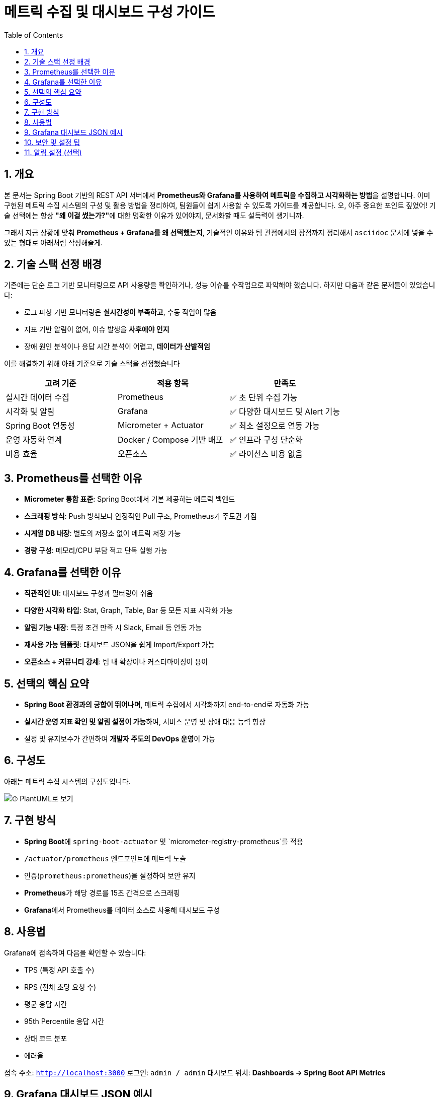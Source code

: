 # 메트릭 수집 및 대시보드 구성 가이드
:toc:
:icons: font
:sectnums:
:source-highlighter: rouge

== 개요

본 문서는 Spring Boot 기반의 REST API 서버에서 **Prometheus와 Grafana를 사용하여 메트릭을 수집하고 시각화하는 방법**을 설명합니다.
이미 구현된 메트릭 수집 시스템의 구성 및 활용 방법을 정리하여, 팀원들이 쉽게 사용할 수 있도록 가이드를 제공합니다.
오, 아주 중요한 포인트 짚었어! 기술 선택에는 항상 **"왜 이걸 썼는가?"**에 대한 명확한 이유가 있어야지, 문서화할 때도 설득력이 생기니까.

그래서 지금 상황에 맞춰 **Prometheus + Grafana를 왜 선택했는지**, 기술적인 이유와 팀 관점에서의 장점까지 정리해서 `asciidoc` 문서에 넣을 수 있는 형태로 아래처럼 작성해줄게.

== 기술 스택 선정 배경

기존에는 단순 로그 기반 모니터링으로 API 사용량을 확인하거나, 성능 이슈를 수작업으로 파악해야 했습니다. 하지만 다음과 같은 문제들이 있었습니다:

- 로그 파싱 기반 모니터링은 **실시간성이 부족하고**, 수동 작업이 많음
- 지표 기반 알림이 없어, 이슈 발생을 **사후에야 인지**
- 장애 원인 분석이나 응답 시간 분석이 어렵고, **데이터가 산발적임**

이를 해결하기 위해 아래 기준으로 기술 스택을 선정했습니다

|===
| 고려 기준               | 적용 항목                    | 만족도

| 실시간 데이터 수집      | Prometheus                  | ✅ 초 단위 수집 가능
| 시각화 및 알림          | Grafana                     | ✅ 다양한 대시보드 및 Alert 기능
| Spring Boot 연동성     | Micrometer + Actuator      | ✅ 최소 설정으로 연동 가능
| 운영 자동화 연계        | Docker / Compose 기반 배포 | ✅ 인프라 구성 단순화
| 비용 효율               | 오픈소스                    | ✅ 라이선스 비용 없음
|===

== Prometheus를 선택한 이유

- **Micrometer 통합 표준**: Spring Boot에서 기본 제공하는 메트릭 백엔드
- **스크래핑 방식**: Push 방식보다 안정적인 Pull 구조, Prometheus가 주도권 가짐
- **시계열 DB 내장**: 별도의 저장소 없이 메트릭 저장 가능
- **경량 구성**: 메모리/CPU 부담 적고 단독 실행 가능

== Grafana를 선택한 이유

- **직관적인 UI**: 대시보드 구성과 필터링이 쉬움
- **다양한 시각화 타입**: Stat, Graph, Table, Bar 등 모든 지표 시각화 가능
- **알림 기능 내장**: 특정 조건 만족 시 Slack, Email 등 연동 가능
- **재사용 가능 템플릿**: 대시보드 JSON을 쉽게 Import/Export 가능
- **오픈소스 + 커뮤니티 강세**: 팀 내 확장이나 커스터마이징이 용이

== 선택의 핵심 요약

- **Spring Boot 환경과의 궁합이 뛰어나며**, 메트릭 수집에서 시각화까지 end-to-end로 자동화 가능
- **실시간 운영 지표 확인 및 알림 설정이 가능**하여, 서비스 운영 및 장애 대응 능력 향상
- 설정 및 유지보수가 간편하여 **개발자 주도의 DevOps 운영**이 가능

== 구성도

아래는 메트릭 수집 시스템의 구성도입니다.

image::https://uml.planttext.com/plantuml/svg/SoWkIImgAStDuKfCBialKdZJjERDh9LlvatWoijFILLG2YueoinBLt3ApozHS2meK5Aevb9GY7PCBYbD12gtKj0lAChFJIt9I2qjZkMgXMWAW0j1-Ev5YMc9UObSN7335NHrxM322bOARsRlV3Ddp-k5SnHUzpIywPxpUlEMrvFdABnPkE7jh1ukX75WRPXEib9ulNBAswuThvUjLNZJCUFDyeaA6XuX8G6QN30hGFgGZ05gwDtmPkwMjoqRe9OeQ82a0tqqkHnIyr90mG40[🌐 PlantUML로 보기]

== 구현 방식

- **Spring Boot**에 `spring-boot-actuator` 및 `micrometer-registry-prometheus`를 적용
- `/actuator/prometheus` 엔드포인트에 메트릭 노출
- 인증(`prometheus:prometheus`)을 설정하여 보안 유지
- **Prometheus**가 해당 경로를 15초 간격으로 스크래핑
- **Grafana**에서 Prometheus를 데이터 소스로 사용해 대시보드 구성

== 사용법

Grafana에 접속하여 다음을 확인할 수 있습니다:

- TPS (특정 API 호출 수)
- RPS (전체 초당 요청 수)
- 평균 응답 시간
- 95th Percentile 응답 시간
- 상태 코드 분포
- 에러율

접속 주소: `http://localhost:3000`
로그인: `admin / admin`
대시보드 위치: **Dashboards → Spring Boot API Metrics**

== Grafana 대시보드 JSON 예시

다음은 현재 사용 중인 **Grafana 대시보드 JSON 템플릿**입니다:

[source,json]
----
{
  "title": "Spring Boot API Metrics",
  "panels": [
    {
      "title": "🔹 RPS - Requests Per Second",
      "type": "stat",
      "targets": [
        {
          "expr": "sum(rate(http_server_requests_seconds_count[1m]))",
          "refId": "A"
        }
      ],
      "id": 1
    },
    {
      "title": "🔹 TPS - Transactions (/api/transactions)",
      "type": "stat",
      "targets": [
        {
          "expr": "sum(rate(http_server_requests_seconds_count{uri=\"/api/transactions\"}[1m]))",
          "refId": "B"
        }
      ],
      "id": 2
    },
    {
      "title": "🔹 평균 응답 시간 (Average Latency)",
      "type": "stat",
      "targets": [
        {
          "expr": "sum(rate(http_server_requests_seconds_sum[1m])) / sum(rate(http_server_requests_seconds_count[1m]))",
          "refId": "C"
        }
      ],
      "id": 3
    },
    {
      "title": "🔹 응답 시간 - 95th Percentile",
      "type": "stat",
      "targets": [
        {
          "expr": "histogram_quantile(0.95, sum(rate(http_server_requests_seconds_bucket[5m])) by (le))",
          "refId": "D"
        }
      ],
      "id": 4
    },
    {
      "title": "🔹 에러율 (5xx)",
      "type": "stat",
      "targets": [
        {
          "expr": "sum(rate(http_server_requests_seconds_count{status=~\"5..\"}[1m])) / sum(rate(http_server_requests_seconds_count[1m]))",
          "refId": "E"
        }
      ],
      "id": 5
    },
    {
      "title": "🔹 상태 코드 분포",
      "type": "barchart",
      "targets": [
        {
          "expr": "sum(rate(http_server_requests_seconds_count[1m])) by (status)",
          "refId": "F"
        }
      ],
      "id": 6
    },
    {
      "title": "🔹 요청 경로별 요청 수",
      "type": "table",
      "targets": [
        {
          "expr": "sum(rate(http_server_requests_seconds_count[1m])) by (uri)",
          "refId": "G"
        }
      ],
      "id": 7
    }
  ],
  "schemaVersion": 36,
  "version": 1,
  "refresh": "10s"
}
----

== 보안 및 설정 팁

- `/actuator/prometheus`는 기본 인증을 사용하여 외부 노출 차단
- Prometheus `prometheus.yml`에 `basic_auth` 추가 필요
- Prometheus 쿼리 `up` 으로 수집 정상 여부 확인 가능

== 알림 설정 (선택)

Grafana Alert 기능을 통해 다음 조건에 알림을 설정할 수 있습니다:

- 5xx 에러율 > 5% 이상일 때 Slack 알림
- TPS가 기준치보다 낮아졌을 때 이메일 전송